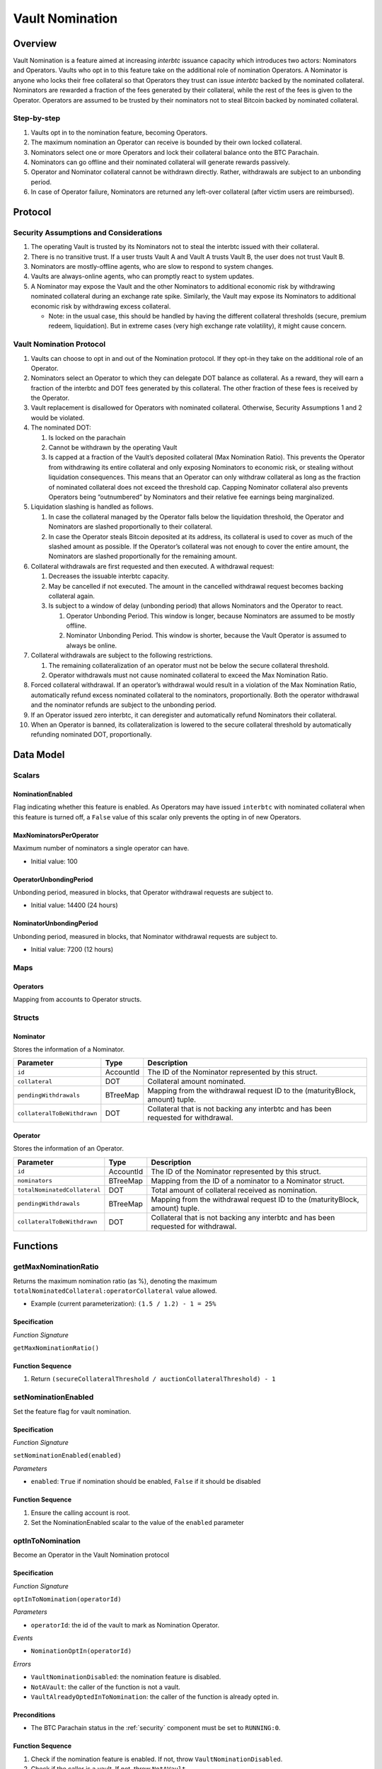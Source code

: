 .. _vault_nomination:

Vault Nomination
================

Overview
~~~~~~~~
Vault Nomination is a feature aimed at increasing `interbtc` issuance capacity which introduces two actors: Nominators and Operators.
Vaults who opt in to this feature take on the additional role of nomination Operators. 
A Nominator is anyone who locks their free collateral so that Operators they trust can issue `interbtc` backed by the nominated collateral.
Nominators are rewarded a fraction of the fees generated by their collateral, while the rest of the fees is given to the Operator.
Operators are assumed to be trusted by their nominators not to steal Bitcoin backed by nominated collateral.


Step-by-step
------------

#. Vaults opt in to the nomination feature, becoming Operators.
#. The maximum nomination an Operator can receive is bounded by their own locked collateral.
#. Nominators select one or more Operators and lock their collateral balance onto the BTC Parachain.
#. Nominators can go offline and their nominated collateral will generate rewards passively.
#. Operator and Nominator collateral cannot be withdrawn directly. Rather, withdrawals are subject to an unbonding period.
#. In case of Operator failure, Nominators are returned any left-over collateral (after victim users are reimbursed).


Protocol
~~~~~~~~


Security Assumptions and Considerations
---------------------------------------

#. The operating Vault is trusted by its Nominators not to steal the interbtc issued with their collateral.
#. There is no transitive trust. If a user trusts Vault A and Vault A trusts Vault B, the user does not trust Vault B.
#. Nominators are mostly-offline agents, who are slow to respond to system changes.
#. Vaults are always-online agents, who can promptly react to system updates.
#. A Nominator may expose the Vault and the other Nominators to additional economic risk by withdrawing nominated collateral during an exchange rate spike. Similarly, the Vault may expose its Nominators to additional economic risk by withdrawing excess collateral.
   
   * Note: in the usual case, this should be handled by having the different collateral thresholds (secure, premium redeem, liquidation). But in extreme cases (very high exchange rate volatility), it might cause concern.



Vault Nomination Protocol
-------------------------

#. Vaults can choose to opt in and out of the Nomination protocol. If they opt-in they take on the additional role of an Operator.
#. Nominators select an Operator to which they can delegate DOT balance as collateral. As a reward, they will earn a fraction of the interbtc and DOT fees generated by this collateral. The other fraction of these fees is received by the Operator.
#. Vault replacement is disallowed for Operators with nominated collateral. Otherwise, Security Assumptions 1 and 2 would be violated.
#. The nominated DOT:

   #. Is locked on the parachain

   #. Cannot be withdrawn by the operating Vault

   #. Is capped at a fraction of the Vault’s deposited collateral (Max Nomination Ratio). This prevents the Operator from withdrawing its entire collateral and only exposing Nominators to economic risk, or stealing without liquidation consequences. This means that an Operator can only withdraw collateral as long as the fraction of nominated collateral does not exceed the threshold cap. Capping Nominator collateral also prevents Operators being “outnumbered” by Nominators and their relative fee earnings being marginalized.

#. Liquidation slashing is handled as follows.

   #. In case the collateral managed by the Operator falls below the liquidation threshold, the Operator and Nominators are slashed proportionally to their collateral.
   
   #. In case the Operator steals Bitcoin deposited at its address, its collateral is used to cover as much of the slashed amount as possible. If the Operator’s collateral was not enough to cover the entire amount, the Nominators are slashed proportionally for the remaining amount.

#. Collateral withdrawals are first requested and then executed. A withdrawal request:

   #. Decreases the issuable interbtc capacity.
   
   #. May be cancelled if not executed. The amount in the cancelled withdrawal request becomes backing collateral again.
   
   #. Is subject to a window of delay (unbonding period) that allows Nominators and the Operator to react.

      #. Operator Unbonding Period. This window is longer, because Nominators are assumed to be mostly offline.
      
      #. Nominator Unbonding Period. This window is shorter, because the Vault Operator is assumed to always be online.

#. Collateral withdrawals are subject to the following restrictions.

   #. The remaining collateralization of an operator must not be below the secure collateral threshold.
   
   #. Operator withdrawals must not cause nominated collateral to exceed the Max Nomination Ratio.

#. Forced collateral withdrawal. If an operator’s withdrawal would result in a violation of the Max Nomination Ratio, automatically refund excess nominated collateral to the nominators, proportionally. Both the operator withdrawal and the nominator refunds are subject to the unbonding period.
#. If an Operator issued zero interbtc, it can deregister and automatically refund Nominators their collateral.
#. When an Operator is banned, its collateralization is lowered to the secure collateral threshold by automatically refunding nominated DOT, proportionally.




Data Model
~~~~~~~~~~

Scalars
-------

NominationEnabled
.................

Flag indicating whether this feature is enabled. 
As Operators may have issued ``interbtc`` with nominated collateral when this feature is turned off,
a ``False`` value of this scalar only prevents the opting in of new Operators.

MaxNominatorsPerOperator
........................

Maximum number of nominators a single operator can have.

- Initial value: 100

OperatorUnbondingPeriod
.......................

Unbonding period, measured in blocks, that Operator withdrawal requests are subject to.

- Initial value: 14400 (24 hours)

NominatorUnbondingPeriod
........................

Unbonding period, measured in blocks, that Nominator withdrawal requests are subject to.

- Initial value: 7200 (12 hours)

Maps
----

Operators
.........

Mapping from accounts to Operator structs.

Structs
-------

Nominator
.........

Stores the information of a Nominator.

.. tabularcolumns:: |l|l|L|

===========================  ==================  ========================================================
Parameter                    Type                Description
===========================  ==================  ========================================================
``id``                       AccountId           The ID of the Nominator represented by this struct.
``collateral``               DOT                 Collateral amount nominated.
``pendingWithdrawals``       BTreeMap            Mapping from the withdrawal request ID to the (maturityBlock, amount) tuple.
``collateralToBeWithdrawn``  DOT                 Collateral that is not backing any interbtc and has been requested for withdrawal.
===========================  ==================  ========================================================


Operator
........

Stores the information of an Operator.

.. tabularcolumns:: |l|l|L|

============================  ==================  ========================================================
Parameter                     Type                Description
============================  ==================  ========================================================
``id``                        AccountId           The ID of the Nominator represented by this struct.
``nominators``                BTreeMap            Mapping from the ID of a nominator to a Nominator struct.
``totalNominatedCollateral``  DOT                 Total amount of collateral received as nomination.
``pendingWithdrawals``        BTreeMap            Mapping from the withdrawal request ID to the (maturityBlock, amount) tuple.
``collateralToBeWithdrawn``   DOT                 Collateral that is not backing any interbtc and has been requested for withdrawal.
============================  ==================  ========================================================


Functions
~~~~~~~~~

.. _getMaxNominationRatio:

getMaxNominationRatio
----------------------

Returns the maximum nomination ratio (as %), denoting the maximum ``totalNominatedCollateral:operatorCollateral`` value allowed.

- Example (current parameterization): ``(1.5 / 1.2) - 1 = 25%``


Specification
.............

*Function Signature*

``getMaxNominationRatio()``

Function Sequence
.................

1. Return ``(secureCollateralThreshold / auctionCollateralThreshold) - 1``



.. _setNominationEnabled:

setNominationEnabled
--------------------

Set the feature flag for vault nomination.

Specification
.............

*Function Signature*

``setNominationEnabled(enabled)``

*Parameters*

* ``enabled``: ``True`` if nomination should be enabled, ``False`` if it should be disabled


Function Sequence
.................

1. Ensure the calling account is root.
2. Set the NominationEnabled scalar to the value of the ``enabled`` parameter


.. _optInToNomination:

optInToNomination
-----------------

Become an Operator in the Vault Nomination protocol

Specification
.............

*Function Signature*

``optInToNomination(operatorId)``

*Parameters*

* ``operatorId``: the id of the vault to mark as Nomination Operator.

*Events*

* ``NominationOptIn(operatorId)``

*Errors*

* ``VaultNominationDisabled``: the nomination feature is disabled.
* ``NotAVault``: the caller of the function is not a vault.
* ``VaultAlreadyOptedInToNomination``: the caller of the function is already opted in.

Preconditions
.............

* The BTC Parachain status in the :ref:`security` component must be set to ``RUNNING:0``.


Function Sequence
.................

1. Check if the nomination feature is enabled. If not, throw ``VaultNominationDisabled``.

2. Check if the caller is a vault. If not, throw ``NotAVault``.

3. Check if the caller is not already opted in to nomination. If not, throw ``VaultAlreadyOptedInToNomination``.

4. Instantiate an ``Operator`` struct.

5. Add the struct to the ``Operators`` mapping.


.. _optOutOfNomination:

optOutOfNomination
------------------

Deregister from being an Operator in the Vault Nomination protocol.

Specification
.............

*Function Signature*

``optOutOfNomination(operatorId)``

*Parameters*

* ``operatorId``: the id of the vault to deregister from the nomination feature.

*Events*

* ``NominationOptOut(operatorId)``

*Errors*

* ``VaultNotOptedInToNomination``: the caller is not an Operator.

Preconditions
.............

* The BTC Parachain status in the :ref:`security` component must be set to ``RUNNING:0``.


Function Sequence
.................

1. Check if the caller is a nomination Operator. If not, throw ``VaultNotOptedInToNomination``.

2. Immediately refund all nominated collateral, bypassing the unbonding period.

3. Remove caller from the ``Operators`` mapping.


.. _depositNominatedCollateral:

depositNominatedCollateral
--------------------------

Nominate collateral to a selected Operator.

Specification
.............

*Function Signature*

``depositNominatedCollateral(nominatorId, operatorId, amount)``

*Parameters*

* ``nominatorId``: the id of the user nominating collateral.

* ``operatorId``: the id of the operator to receive the nomination.

* ``amount``: the amount of collateral to nominate.

*Events*

* ``IncreaseNominatedCollateral(nominatorId, operatorId, amount)``

*Errors*

* ``VaultNominationDisabled``: the nomination feature is disabled.

* ``VaultNotOptedInToNomination``: the vault is not an Operator.

* ``DepositViolatesMaxNominationRatio``: the `amount` of nomination would cause the Max Nomination Ratio to be exceeded for this `operatorId`.

* ``OperatorHasTooManyNominators``: the number of Nominators to the current Operator has reached `MaxNominatorsPerOperator`.

Preconditions
.............

* The BTC Parachain status in the :ref:`security` component must be set to ``RUNNING:0``.


Function Sequence
.................

1. Check if the nomination feature is enabled. If not, throw ``VaultNominationDisabled``.

2. Check if ``operatorId`` represents an operator. If not, throw ``VaultNotOptedInToNomination``.

3. Check that the additional nominated ``amount`` does not cause the Max Nomination Ratio to be exceeded. If not, throw ``DepositViolatesMaxNominationRatio``.

4. If the caller had no nomination to this Operator, check that the ``MaxNominatorsPerOperator`` would not be exceeded by receiving this nomination. If ``MaxNominatorsPerOperator`` would be exceeded, throw ``OperatorHasTooManyNominators``.

5. Update the ``Operator`` object to create or update the ``Nominator`` entry of the caller.

6. Move collateral from ``nominatorId`` to the ``backing_collateral`` of ``operatorId`` in the :ref:`Vault-registry`.


.. _requestOperatorCollateralWithdrawal:

requestOperatorCollateralWithdrawal
-----------------------------------

Request an operator collateral withdrawal, subject to an unbonding period.

Specification
.............

*Function Signature*

``requestOperatorCollateralWithdrawal(operatorId, amount)``

*Parameters*

* ``operatorId``: the id of the caller.

* ``amount``: the amount to withdraw.

*Events*

* ``RequestOperatorCollateralWithdrawal(requestId, operatorId, maturity, amount)``

*Errors*

* ``VaultNotOptedInToNomination``: the caller is not an Operator.
* ``InsufficientCollateral``: the caller has requested to withdraw more collateral than it owns.

Preconditions
.............

* The BTC Parachain status in the :ref:`security` component must be set to ``RUNNING:0``.


Function Sequence
.................

1. Check if ``operatorId`` is an operator. If not, throw ``VaultNotOptedInToNomination``.

2. Check if the operator has enough collateral of its own (excluding nominations). If not, throw ``InsufficientCollateral``.

3. Immediately refund, proportionally, nominated collateral that would cause the Max Nomination Ratio to be exceeded.

4. Add the withdrawal request to the ``pendingWithdrawals`` array in the ``Operator`` struct.

5. Decrease the ``backing_collateral`` of ``operatorId`` in the :ref:`Vault-registry`.



.. _requestNominatorCollateralWithdrawal:

requestNominatorCollateralWithdrawal
------------------------------------

Request a nominator collateral withdrawal, subject to an unbonding period.

Specification
.............

*Function Signature*

``requestNominatorCollateralWithdrawal(nominatorId, operatorId, amount)``

*Parameters*

* ``nominatorId``: the id of the requester.

* ``operatorId``: the id of the operator to withdraw from.

* ``amount``: the amount to withdraw.

*Events*

* ``RequestNominatorCollateralWithdrawal(requestId, nominatorId, operatorId, maturity, amount)``

*Errors*

* ``VaultNotOptedInToNomination``: the ``operatorId`` is not an Operator.

* ``NominatorNotFound``: the ``nominatorId`` is not a Nominator.

* ``TooLittleNominatedCollateral``: the caller has requested to withdraw more collateral than it owns.

Preconditions
.............

* The BTC Parachain status in the :ref:`security` component must be set to ``RUNNING:0``.


Function Sequence
.................

1. Check ``operatorId`` is an operator. If not, throw ``VaultNotOptedInToNomination``.

2. Check ``nominatorId`` is a nominator. If not, throw ``NominatorNotFound``.

3. Check if the caller has at least as much nominated collateral as ``amount``. If not, throw ``TooLittleNominatedCollateral``.

4. Add the withdrawal request to the ``pendingWithdrawals`` array in the ``Nominator`` struct for ``nominatorId``, inside the ``Operator`` struct of ``operatorId``.

5. Decrease the ``backing_collateral`` of ``operatorId`` in the :ref:`Vault-registry`.


.. _executeOperatorWithdrawal:

executeOperatorWithdrawal
-------------------------

Execute all matured (unbonded) withdrawal requests of an operator.

Specification
.............

*Function Signature*

``executeOperatorWithdrawal(operatorId)``

*Parameters*

* ``operatorId``: the id of the requester.

*Events*

* ``ExecuteOperatorCollateralWithdrawal(operatorId, unbondedCollateral)``

*Errors*

* ``VaultNotOptedInToNomination``: the ``operatorId`` is not an Operator.

* ``NoMaturedCollateral``: either no collateral withdrawal has been requested, or the requests have not matured yet.

Preconditions
.............

* The BTC Parachain status in the :ref:`security` component must be set to ``RUNNING:0``.


Function Sequence
.................

1. Check ``operatorId`` is an operator. If not, throw ``VaultNotOptedInToNomination``.

2. Iterate through the ``withdrawalRequests`` in the ``Operator`` struct to determine how much collateral was unbonded, removing matured requests.

3. If there is zero unbonded collateral, throw ``NoMaturedCollateral``.


.. _executeNominatorWithdrawal:

executeNominatorWithdrawal
--------------------------

Execute all matured (unbonded) withdrawal requests of a nominator.

Specification
.............

*Function Signature*

``executeNominatorWithdrawal(nominatorId, operatorId)``

*Parameters*

* ``nominatorId``: the id of the requester.

* ``operatorId``: the id of the operator.

*Events*

* ``ExecuteNominatorCollateralWithdrawal(nominatorId, operatorId, unbondedCollateral)``

*Errors*

* ``VaultNotOptedInToNomination``: the ``operatorId`` is not an Operator.

* ``NoMaturedCollateral``: either no collateral withdrawal has been requested, or the requests have not matured yet.

* ``NominatorNotFound``: the ``nominatorId`` is not a Nominator.

Preconditions
.............

* The BTC Parachain status in the :ref:`security` component must be set to ``RUNNING:0``.


Function Sequence
.................

1. Check ``operatorId`` is an operator. If not, throw ``VaultNotOptedInToNomination``.

2. Check ``nominatorId`` is a nominator. If not, throw ``NominatorNotFound``.

3. Iterate through the ``withdrawalRequests`` array in the ``Nominator`` struct inside the ``Operator`` struct for ``operatorId``. Determine how much collateral was unbonded, removing matured requests.

4. If there is zero unbonded collateral, throw ``NoMaturedCollateral``.



.. _cancelOperatorWithdrawal:

cancelOperatorWithdrawal
------------------------

Cancel an operator's withdrawal request.

Specification
.............

*Function Signature*

``cancelOperatorWithdrawal(operatorId, requestId)``

*Parameters*

* ``operatorId``: the id of the operator.

* ``requestId``: the id of the withdrawal request.

*Events*

* ``CancelOperatorCollateralWithdrawal(requestId, operatorId)``

*Errors*

* ``VaultNotOptedInToNomination``: the ``operatorId`` is not an Operator.

* ``WithdrawalRequestNotFound``: no withdrawal request found for the given id.

Preconditions
.............

* The BTC Parachain status in the :ref:`security` component must be set to ``RUNNING:0``.


Function Sequence
.................

1. Check ``operatorId`` is an operator. If not, throw ``VaultNotOptedInToNomination``.

2. Check ``requestId`` corresponds to an actual withdrawal request. If not, throw ``WithdrawalRequestNotFound``.

3. Remove the withdrawal request from the ``withdrawalRequests`` array in the ``Operator`` struct for ``operatorId``.

4. Increase the backing collateral of ``operatorId`` in the :ref:`Vault-registry` by the amount in the withdrawal request.


.. _cancelNominatorWithdrawal:

cancelNominatorWithdrawal
-------------------------

Cancel a nominator's withdrawal request.

Specification
.............

*Function Signature*

``cancelNominatorWithdrawal(nominatorId, operatorId, requestId)``

*Parameters*

* ``nominatorId``: the id of the nominator.

* ``operatorId``: the id of the operator.

* ``requestId``: the id of the withdrawal request.

*Events*

* ``CancelNominatorCollateralWithdrawal(requestId, nominatorId, operatorId)``

*Errors*

* ``VaultNotOptedInToNomination``: the ``operatorId`` is not an Operator.

* ``NominatorNotFound``: the ``nominatorId`` is not a Nominator.

* ``WithdrawalRequestNotFound``: no withdrawal request found for the given id.

Preconditions
.............

* The BTC Parachain status in the :ref:`security` component must be set to ``RUNNING:0``.


Function Sequence
.................

1. Check ``operatorId`` is an operator. If not, throw ``VaultNotOptedInToNomination``.

2. Check ``nominatorId`` is a nominator. If not, throw ``NominatorNotFound``.

3. Check ``requestId`` corresponds to an actual withdrawal request. If not, throw ``WithdrawalRequestNotFound``.

3. Remove the withdrawal request from the ``withdrawalRequests`` array in the ``Nominator`` struct inside the ``Operator`` struct for ``operatorId``.

4. Increase the backing collateral of ``operatorId`` in the :ref:`Vault-registry` by the amount in the withdrawal request.


Events
~~~~~~

NominationOptIn
---------------

*Event Signature*

``NominationOptIn(account)``

*Parameters*

* ``account``: the id of the operator who opten in

*Functions*

* :ref:`optInToNomination`


NominationOptOut
----------------

*Event Signature*

``NominationOptOut(account)``

*Parameters*

* ``account``: the id of the operator who opten out

*Functions*

* :ref:`optOutOfNomination`


IncreaseNominatedCollateral
---------------------------

*Event Signature*

``IncreaseNominatedCollateral(nominatorId, operatorId, amount)``

*Parameters*

* ``nominatorId``: the id of the nominator who is depositing collateral

* ``operatorId``: the id of the operator who receives the nomination

* ``amount``: the amount of nominated collateral

*Functions*

* :ref:`depositNominatedCollateral`


RequestOperatorCollateralWithdrawal
-----------------------------------

*Event Signature*

``RequestOperatorCollateralWithdrawal(requestId, operatorId, maturityBlock, amount)``

*Parameters*

* ``requestId``: the id of the request

* ``operatorId``: the id of the operator withdrawing collateral

* ``maturityBlock``: the block when the request can be executed

* ``amount``: the amount to withdraw

*Functions*

* :ref:`requestOperatorCollateralWithdrawal`


ExecuteOperatorCollateralWithdrawal
-----------------------------------

*Event Signature*

``ExecuteOperatorCollateralWithdrawal(operatorId, amount)``

*Parameters*

* ``operatorId``: the id of the operator withdrawing collateral

* ``amount``: the withdrawn amount 

*Functions*

* :ref:`executeOperatorWithdrawal`


CancelOperatorCollateralWithdrawal
----------------------------------

*Event Signature*

``CancelOperatorCollateralWithdrawal(requestId, operatorId)``

*Parameters*

* ``requestId``: the id of the withdrawal request to cancel

* ``operatorId``: the id of the operator who requested the withdrawal

*Functions*

* :ref:`cancelOperatorWithdrawal`


RequestNominatorCollateralWithdrawal
------------------------------------

*Event Signature*

``RequestNominatorCollateralWithdrawal(requestId, nominatorId, operatorId, maturityBlock, amount)``

*Parameters*

* ``requestId``: the id of the request

* ``nominatorId``: the id of the operator withdrawing collateral

* ``operatorId``: the id of the operator who nominated collateral is being withdrawn

* ``maturityBlock``: the block when the request can be executed

* ``amount``: the amount to withdraw

*Functions*

* :ref:`requestNominatorCollateralWithdrawal`


ExecuteNominatorCollateralWithdrawal
------------------------------------

*Event Signature*

``ExecuteNominatorCollateralWithdrawal(nominatorId, operatorId, amount)``

*Parameters*

* ``nominatorId``: the id of the operator withdrawing collateral

* ``operatorId``: the id of the operator who nominated collateral is being withdrawn

* ``amount``: the withdrawn amount 

*Functions*

* :ref:`executeNominatorWithdrawal`


CancelNominatorCollateralWithdrawal
-----------------------------------

*Event Signature*

``CancelNominatorCollateralWithdrawal(requestId, nominatorId, operatorId)``

*Parameters*

* ``requestId``: the id of the withdrawal request to cancel

* ``nominatorId``: the id of the nominator who requested the withdrawal

* ``operatorId``: the id of the operator who nominated collateral is being withdrawn

*Functions*

* :ref:`cancelNominatorWithdrawal`
